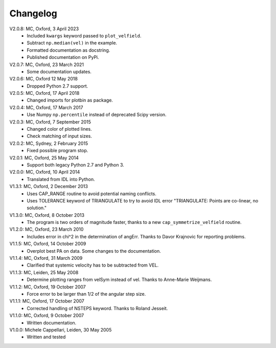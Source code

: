 
Changelog
=========

V2.0.8: MC, Oxford, 3 April 2023
    - Included ``kwargs`` keyword passed to ``plot_velfield``.
    - Subtract ``np.median(vel)`` in the example.
    - Formatted documentation as docstring.
    - Published documentation on PyPi.

V2.0.7: MC, Oxford, 23 March 2021
    - Some documentation updates.

V2.0.6: MC, Oxford 12 May 2018
    - Dropped Python 2.7 support.

V2.0.5: MC, Oxford, 17 April 2018
    - Changed imports for plotbin as package.

V2.0.4: MC, Oxford, 17 March 2017
    - Use Numpy ``np.percentile`` instead of deprecated Scipy version.

V2.0.3: MC, Oxford, 7 September 2015
    - Changed color of plotted lines.
    - Check matching of input sizes.

V2.0.2: MC, Sydney, 2 February 2015
    - Fixed possible program stop.

V2.0.1: MC, Oxford, 25 May 2014
    - Support both legacy Python 2.7 and Python 3.

V2.0.0: MC, Oxford, 10 April 2014
    - Translated from IDL into Python.

V1.3.1: MC, Oxford, 2 December 2013
    - Uses CAP_RANGE routine to avoid potential naming conflicts.
    - Uses TOLERANCE keyword of TRIANGULATE to try to avoid IDL error
      "TRIANGULATE: Points are co-linear, no solution."

V1.3.0: MC, Oxford, 8 October 2013
    - The program is two orders of magnitude faster, thanks to a
      new ``cap_symmetrize_velfield`` routine.

V1.2.0: MC, Oxford, 23 March 2010
    - Includes error in chi^2 in the determination of angErr.
      Thanks to Davor Krajnovic for reporting problems.

V1.1.5: MC, Oxford, 14 October 2009
    - Overplot best PA on data. Some changes to the documentation.

V1.1.4: MC, Oxford, 31 March 2009
    - Clarified that systemic velocity has to be subtracted from VEL.
   
V1.1.3: MC, Leiden, 25 May 2008
    - Determine plotting ranges from velSym instead of vel.
      Thanks to Anne-Marie Weijmans.

V1.1.2: MC, Oxford, 19 October 2007
    - Force error to be larger than 1/2 of the angular step size.
   
V1.1.1: MC, Oxford, 17 October 2007
    - Corrected handling of NSTEPS keyword. Thanks to Roland Jesseit.
   
V1.1.0: MC, Oxford, 9 October 2007
    - Written documentation.

V1.0.0: Michele Cappellari, Leiden, 30 May 2005
    - Written and tested
